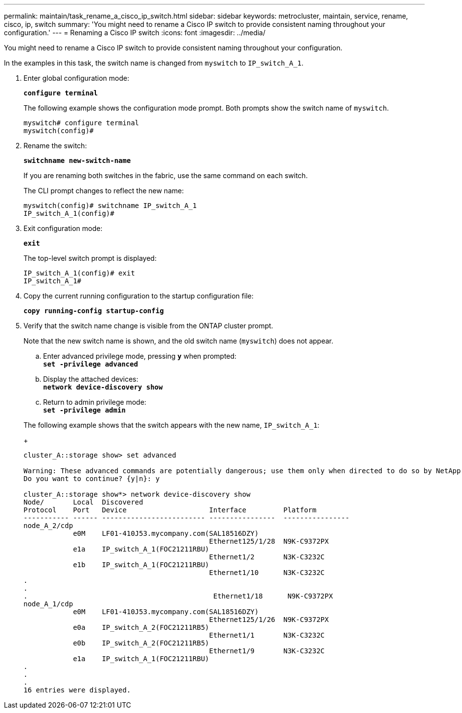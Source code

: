 ---
permalink: maintain/task_rename_a_cisco_ip_switch.html
sidebar: sidebar
keywords: metrocluster, maintain, service, rename, cisco, ip, switch
summary: 'You might need to rename a Cisco IP switch to provide consistent naming throughout your configuration.'
---
= Renaming a Cisco IP switch
:icons: font
:imagesdir: ../media/

[.lead]
You might need to rename a Cisco IP switch to provide consistent naming throughout your configuration.

In the examples in this task, the switch name is changed from `myswitch` to `IP_switch_A_1`.

. Enter global configuration mode:
+
`*configure terminal*`
+
The following example shows the configuration mode prompt. Both prompts show the switch name of `myswitch`.
+
----
myswitch# configure terminal
myswitch(config)#
----

. Rename the switch:
+
`*switchname new-switch-name*`
+
If you are renaming both switches in the fabric, use the same command on each switch.
+
The CLI prompt changes to reflect the new name:
+
----
myswitch(config)# switchname IP_switch_A_1
IP_switch_A_1(config)#
----

. Exit configuration mode:
+
`*exit*`
+
The top-level switch prompt is displayed:
+
----
IP_switch_A_1(config)# exit
IP_switch_A_1#
----

. Copy the current running configuration to the startup configuration file:
+
`*copy running-config startup-config*`
. Verify that the switch name change is visible from the ONTAP cluster prompt.
+
Note that the new switch name is shown, and the old switch name (`myswitch`) does not appear.

 .. Enter advanced privilege mode, pressing `*y*` when prompted:
 +
`*set -privilege advanced*`
 .. Display the attached devices:
 +
`*network device-discovery show*`
 .. Return to admin privilege mode:
 +
`*set -privilege admin*`

+
The following example shows that the switch appears with the new name, `IP_switch_A_1`:
+
----
cluster_A::storage show> set advanced

Warning: These advanced commands are potentially dangerous; use them only when directed to do so by NetApp personnel.
Do you want to continue? {y|n}: y

cluster_A::storage show*> network device-discovery show
Node/       Local  Discovered
Protocol    Port   Device                    Interface         Platform
----------- ------ ------------------------- ----------------  ----------------
node_A_2/cdp
            e0M    LF01-410J53.mycompany.com(SAL18516DZY)
                                             Ethernet125/1/28  N9K-C9372PX
            e1a    IP_switch_A_1(FOC21211RBU)
                                             Ethernet1/2       N3K-C3232C
            e1b    IP_switch_A_1(FOC21211RBU)
                                             Ethernet1/10      N3K-C3232C
.
.
.                                             Ethernet1/18      N9K-C9372PX
node_A_1/cdp
            e0M    LF01-410J53.mycompany.com(SAL18516DZY)
                                             Ethernet125/1/26  N9K-C9372PX
            e0a    IP_switch_A_2(FOC21211RB5)
                                             Ethernet1/1       N3K-C3232C
            e0b    IP_switch_A_2(FOC21211RB5)
                                             Ethernet1/9       N3K-C3232C
            e1a    IP_switch_A_1(FOC21211RBU)
.
.
.
16 entries were displayed.
----
